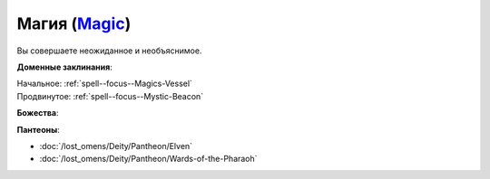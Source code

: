 .. title:: Домен магии (Magic Domain)

.. rst-class:: domain
.. _Domain--Magic:

Магия (`Magic <https://2e.aonprd.com/Domains.aspx?ID=19>`_)
=============================================================================================================

Вы совершаете неожиданное и необъяснимое.

**Доменные заклинания**:

| Начальное: :ref:`spell--focus--Magics-Vessel`
| Продвинутое: :ref:`spell--focus--Mystic-Beacon`


**Божества**:

.. hlist::
	:columns: 2

	* :doc:`/lost_omens/Deity/Core/Nethys`
	* :doc:`/lost_omens/Deity/Core/Urgathoa`
	* :doc:`/lost_omens/Deity/Other/Alseta`
	* :doc:`/lost_omens/Deity/Other/Sivanah`
	* :doc:`/lost_omens/Deity/Archdevil/Baalzebul`
	* :doc:`/lost_omens/Deity/Archdevil/Barbatos`
	* :doc:`/lost_omens/Deity/Demon-Lord/Abraxas`
	* :doc:`/lost_omens/Deity/Eldest/Ng`
	* :doc:`/lost_omens/Deity/Empyreal-Lord/Irez`
	* :doc:`/lost_omens/Deity/Empyreal-Lord/Korada`
	* :doc:`/lost_omens/Deity/Empyreal-Lord/Soralyon`
	* :doc:`/lost_omens/Deity/Monitor-Demigod/Valmallos`
	* :ref:`Ньярлатотеп (Ползучий Хаос) (Nyarlathotep) <Deity--Nyarlathotep--The-Crawling-Chaos>`
	* :doc:`/lost_omens/Deity/Elven-God/Yuelral`
	* :doc:`/lost_omens/Deity/Other/More/Lissala`
	* :doc:`/lost_omens/Deity/Tian-God/Nalinivati`
	* :doc:`/lost_omens/Deity/Tian-God/Qi-Zhong`
	* :doc:`/lost_omens/Deity/Vudrani-God/Arundhat`
	* :doc:`/lost_omens/Deity/Ancient-Osirian-God/Isis`
	* :doc:`/lost_omens/Deity/Ancient-Osirian-God/Selket`
	* :doc:`/lost_omens/Deity/Ancient-Osirian-God/Thoth`


**Пантеоны**:

* :doc:`/lost_omens/Deity/Pantheon/Elven`
* :doc:`/lost_omens/Deity/Pantheon/Wards-of-the-Pharaoh`
